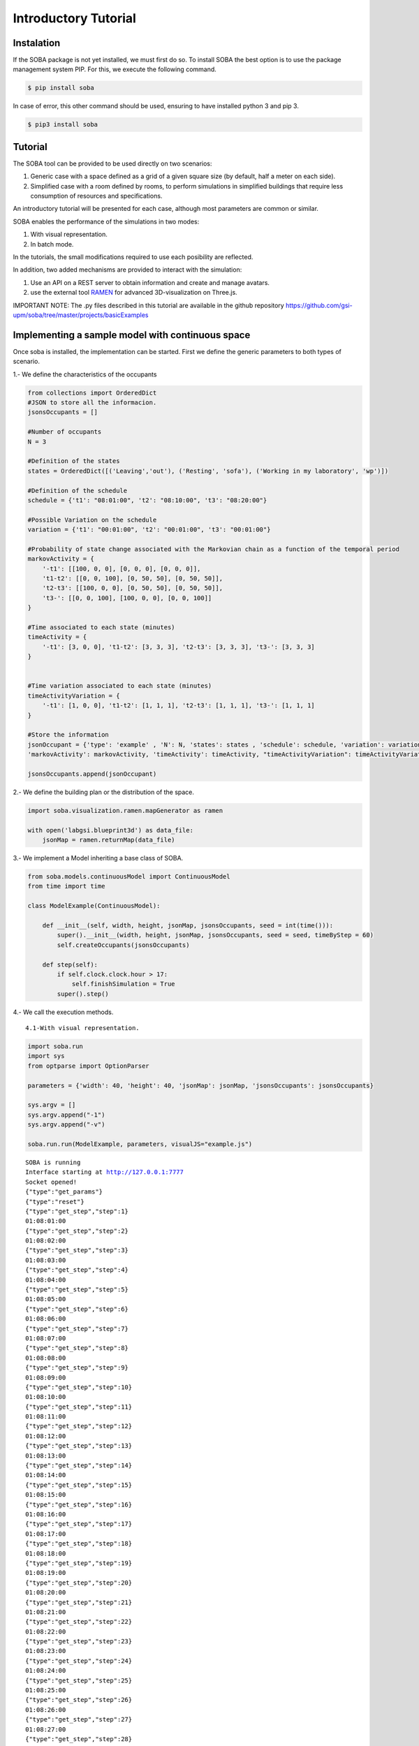 
Introductory Tutorial
=====================

Instalation
~~~~~~~~~~~

If the SOBA package is not yet installed, we must first do so. To
install SOBA the best option is to use the package management system
PIP. For this, we execute the following command.

.. code:: bash

        $ pip install soba

In case of error, this other command should be used, ensuring to have
installed python 3 and pip 3.

.. code:: bash

        $ pip3 install soba

Tutorial
~~~~~~~~

The SOBA tool can be provided to be used directly on two scenarios:

1. Generic case with a space defined as a grid of a given square size
   (by default, half a meter on each side).
2. Simplified case with a room defined by rooms, to perform simulations
   in simplified buildings that require less consumption of resources
   and specifications.

An introductory tutorial will be presented for each case, although most
parameters are common or similar.

SOBA enables the performance of the simulations in two modes:

1. With visual representation.
2. In batch mode.

In the tutorials, the small modifications required to use each
posibility are reflected.

In addition, two added mechanisms are provided to interact with the
simulation:

1. Use an API on a REST server to obtain information and create and
   manage avatars.
2. use the external tool `RAMEN <https://github.com/gsi-upm/RAMEN>`__
   for advanced 3D-visualization on Three.js.

IMPORTANT NOTE: The .py files described in this tutorial are available
in the github repository
https://github.com/gsi-upm/soba/tree/master/projects/basicExamples

Implementing a sample model with continuous space
~~~~~~~~~~~~~~~~~~~~~~~~~~~~~~~~~~~~~~~~~~~~~~~~~

Once soba is installed, the implementation can be started. First we
define the generic parameters to both types of scenario.

1.- We define the characteristics of the occupants

.. code:: python

    from collections import OrderedDict
    #JSON to store all the informacion.
    jsonsOccupants = []
    
    #Number of occupants
    N = 3
    
    #Definition of the states
    states = OrderedDict([('Leaving','out'), ('Resting', 'sofa'), ('Working in my laboratory', 'wp')])
    
    #Definition of the schedule
    schedule = {'t1': "08:01:00", 't2': "08:10:00", 't3': "08:20:00"}
    
    #Possible Variation on the schedule
    variation = {'t1': "00:01:00", 't2': "00:01:00", 't3': "00:01:00"}
    
    #Probability of state change associated with the Markovian chain as a function of the temporal period
    markovActivity = {
        '-t1': [[100, 0, 0], [0, 0, 0], [0, 0, 0]],
        't1-t2': [[0, 0, 100], [0, 50, 50], [0, 50, 50]],
        't2-t3': [[100, 0, 0], [0, 50, 50], [0, 50, 50]],
        't3-': [[0, 0, 100], [100, 0, 0], [0, 0, 100]]
    }
    
    #Time associated to each state (minutes)
    timeActivity = {
        '-t1': [3, 0, 0], 't1-t2': [3, 3, 3], 't2-t3': [3, 3, 3], 't3-': [3, 3, 3]
    }
    
    
    #Time variation associated to each state (minutes)
    timeActivityVariation = {
        '-t1': [1, 0, 0], 't1-t2': [1, 1, 1], 't2-t3': [1, 1, 1], 't3-': [1, 1, 1]
    }
    
    #Store the information
    jsonOccupant = {'type': 'example' , 'N': N, 'states': states , 'schedule': schedule, 'variation': variation,
    'markovActivity': markovActivity, 'timeActivity': timeActivity, "timeActivityVariation": timeActivityVariation}
    
    jsonsOccupants.append(jsonOccupant)

2.- We define the building plan or the distribution of the space.

.. code:: python

    import soba.visualization.ramen.mapGenerator as ramen
    
    with open('labgsi.blueprint3d') as data_file:
        jsonMap = ramen.returnMap(data_file)

3.- We implement a Model inheriting a base class of SOBA.

.. code:: python

    from soba.models.continuousModel import ContinuousModel
    from time import time
    
    class ModelExample(ContinuousModel):
    
        def __init__(self, width, height, jsonMap, jsonsOccupants, seed = int(time())):
            super().__init__(width, height, jsonMap, jsonsOccupants, seed = seed, timeByStep = 60)
            self.createOccupants(jsonsOccupants)
    
        def step(self):
            if self.clock.clock.hour > 17:
                self.finishSimulation = True
            super().step()


4.- We call the execution methods.

::

    4.1-With visual representation.

.. code:: python

    import soba.run
    import sys
    from optparse import OptionParser
    
    parameters = {'width': 40, 'height': 40, 'jsonMap': jsonMap, 'jsonsOccupants': jsonsOccupants}
    
    sys.argv = []
    sys.argv.append("-1")
    sys.argv.append("-v")
    
    soba.run.run(ModelExample, parameters, visualJS="example.js")


.. parsed-literal::

    SOBA is running
    Interface starting at http://127.0.0.1:7777
    Socket opened!
    {"type":"get_params"}
    {"type":"reset"}
    {"type":"get_step","step":1}
    01:08:01:00
    {"type":"get_step","step":2}
    01:08:02:00
    {"type":"get_step","step":3}
    01:08:03:00
    {"type":"get_step","step":4}
    01:08:04:00
    {"type":"get_step","step":5}
    01:08:05:00
    {"type":"get_step","step":6}
    01:08:06:00
    {"type":"get_step","step":7}
    01:08:07:00
    {"type":"get_step","step":8}
    01:08:08:00
    {"type":"get_step","step":9}
    01:08:09:00
    {"type":"get_step","step":10}
    01:08:10:00
    {"type":"get_step","step":11}
    01:08:11:00
    {"type":"get_step","step":12}
    01:08:12:00
    {"type":"get_step","step":13}
    01:08:13:00
    {"type":"get_step","step":14}
    01:08:14:00
    {"type":"get_step","step":15}
    01:08:15:00
    {"type":"get_step","step":16}
    01:08:16:00
    {"type":"get_step","step":17}
    01:08:17:00
    {"type":"get_step","step":18}
    01:08:18:00
    {"type":"get_step","step":19}
    01:08:19:00
    {"type":"get_step","step":20}
    01:08:20:00
    {"type":"get_step","step":21}
    01:08:21:00
    {"type":"get_step","step":22}
    01:08:22:00
    {"type":"get_step","step":23}
    01:08:23:00
    {"type":"get_step","step":24}
    01:08:24:00
    {"type":"get_step","step":25}
    01:08:25:00
    {"type":"get_step","step":26}
    01:08:26:00
    {"type":"get_step","step":27}
    01:08:27:00
    {"type":"get_step","step":28}
    01:08:28:00
    {"type":"get_step","step":29}
    01:08:29:00
    {"type":"get_step","step":30}
    01:08:30:00
    {"type":"get_step","step":31}
    01:08:31:00
    {"type":"get_step","step":32}
    01:08:32:00
    {"type":"get_step","step":33}
    01:08:33:00
    {"type":"get_step","step":34}
    01:08:34:00
    {"type":"get_step","step":35}
    01:08:35:00
    {"type":"get_step","step":36}
    01:08:36:00
    {"type":"get_step","step":37}
    01:08:37:00
    {"type":"get_step","step":38}
    01:08:38:00
    {"type":"get_step","step":39}
    01:08:39:00
    {"type":"get_step","step":40}
    01:08:40:00
    {"type":"get_step","step":41}
    01:08:41:00
    {"type":"get_step","step":42}
    01:08:42:00
    {"type":"get_step","step":43}
    01:08:43:00
    {"type":"get_step","step":44}
    01:08:44:00
    {"type":"get_step","step":45}
    01:08:45:00
    {"type":"get_step","step":46}
    01:08:46:00
    {"type":"get_step","step":47}
    01:08:47:00
    {"type":"get_step","step":48}
    01:08:48:00
    {"type":"get_step","step":49}
    01:08:49:00
    {"type":"get_step","step":50}
    01:08:50:00
    {"type":"get_step","step":51}
    01:08:51:00
    {"type":"get_step","step":52}
    01:08:52:00
    {"type":"get_step","step":53}
    01:08:53:00
    {"type":"get_step","step":54}
    01:08:54:00
    {"type":"get_step","step":55}
    01:08:55:00
    {"type":"get_step","step":56}
    01:08:56:00
    {"type":"get_step","step":57}
    01:08:57:00
    {"type":"get_step","step":58}
    01:08:58:00


::

    4.1- Bacth mode.

.. code:: python

    import soba.run
    import sys
    #Fixed parameters during iterations
    fixed_params = {"width": 40, "height": 40, "jsonMap": jsonMap, "jsonsOccupants": jsonsOccupants}
    #Variable parameters to each iteration
    variable_params = {"seed": range(10, 500, 10)}
    
    sys.argv = []
    sys.argv.append("-1")
    sys.argv.append("-b")
    
    soba.run.run(ModelExample, fixed_params, variable_params)

Implementing a sample model with simplified space
~~~~~~~~~~~~~~~~~~~~~~~~~~~~~~~~~~~~~~~~~~~~~~~~~

Once soba is installed, the implementation can be started. First we
define the generic parameters to both types of scenario.

1.- We define the characteristics of the occupants

.. code:: python

    from collections import OrderedDict
    #JSON to store all the informacion.
    jsonsOccupants = []
    
    #Number of occupants
    N = 3
    
    #Definition of the states
    states = OrderedDict([('out','Pos1'), ('Working in my laboratory', {'Pos2': 1, 'Pos3': 2})])
    
    #Definition of the schedule
    schedule = {'t1': "08:01:00", 't2': "08:10:00", 't3': "08:20:00"}
    
    #Possible Variation on the schedule
    variation = {'t1': "00:01:00", 't2': "00:01:00", 't3': "00:01:00"}
    
    #Probability of state change associated with the Markovian chain as a function of the temporal period
    markovActivity = {
        '-t1': [[100, 0, 0], [0, 0, 0], [0, 0, 0]],
        't1-t2': [[0, 0, 100], [0, 50, 50], [0, 50, 50]],
        't2-t3': [[100, 0, 0], [0, 50, 50], [0, 50, 50]],
        't3-': [[0, 0, 100], [0, 100, 0], [0, 100, 0]]
    }
    
    #Time associated to each state (minutes)
    timeActivity = {
        '-t1': [3, 0, 0], 't1-t2': [3, 3, 3], 't2-t3': [3, 3, 3], 't3-': [3, 3, 3]
    }
    
    
    #Time variation associated to each state (minutes)
    timeActivityVariation = {
        '-t1': [1, 0, 0], 't1-t2': [1, 1, 1], 't2-t3': [1, 1, 1], 't3-': [1, 1, 1]
    }
    
    #Store the information
    jsonOccupant = {'type': 'example' , 'N': N, 'states': states , 'schedule': schedule, 'variation': variation, 
                    'markovActivity': markovActivity, 'timeActivity': timeActivity}
    jsonsOccupants.append(jsonOccupant)

2.- We define the building plan or the distribution of the space.

.. code:: python

    jsonMap = {
      'Pos1': {'entrance':'', 'conectedTo': {'U':'Pos2'}, 'measures': {'dx':2, 'dy':2}},
      'Pos2': {'measures': {'dx':3, 'dy':3.5}, 'conectedTo': {'R':'Pos3'}},
      'Pos3': {'measures': {'dx':3, 'dy':3.5}}
    }

3.- We implement a Model inheriting a base class of SOBA.

.. code:: python

    from soba.models.roomsModel import RoomsModel
    import datetime as dt
    
    class ModelExample(RoomsModel):
    
        def __init__(self, width, height, jsonMap, jsonsOccupants, seed = int(time())):
            super().__init__(width, height, jsonMap, jsonsOccupants, seed = seed)
    
        def step(self):
            if self.clock.clock.day > 3:
                self.finishSimulation = True
            super().step()

4.- We call the execution methods. 4.1- With visual representation.

.. code:: python

    import soba.run
    import sys
    
    cellW = 4
    cellH = 4
    
    sys.argv = []
    sys.argv.append("-1")
    sys.argv.append("-v")
    
    parameters = {'width': cellW, 'height': cellH, 'jsonMap': jsonMap, 'jsonsOccupants': jsonsOccupants}
    soba.run.run(ModelExample, parameters, visualJS="example.js")

::

    4.1- Bacth mode.

.. code:: python

    #Fixed parameters during iterations
    fixed_params = {"width": cellW, "height": cellH, "jsonMap": jsonMap, "jsonsOccupants": jsonsOccupants}
    #Variable parameters to each iteration
    variable_params = {"seed": range(10, 500, 10)}
    
    sys.argv = []
    sys.argv.append("-1")
    sys.argv.append("-b")
    
    soba.run.run(ModelExample, fixed_params, variable_params)

Running the simulation using the terminal
~~~~~~~~~~~~~~~~~~~~~~~~~~~~~~~~~~~~~~~~~

.. code:: bash


            $ git clone https://github.com/gsi-upm/soba

            $ cd soba/projects/examples

Then, execute the run file.

.. code:: bash


            $ python continuousExample.py

or

.. code:: bash


            $ python3 continuousExample.py

Different options are provided for execution:

1. Visual mode

.. code:: bash


            $ python3 continuousExample.py -v

1.1 Launching REST Server

.. code:: bash


            $ python3 continuousExample.py -v -s

1.2 Using RAMEN tool

.. code:: bash


            $ python3 continuousExample.py -v -r

2. Batch mode

.. code:: bash


            $ python3 continuousExample.py -b

2.1 Launching REST Server

.. code:: bash


            $ python3 continuousExample.py -b -s

2.2 Using RAMEN tool

.. code:: bash


            $ python3 continuousExample.py -b -r

